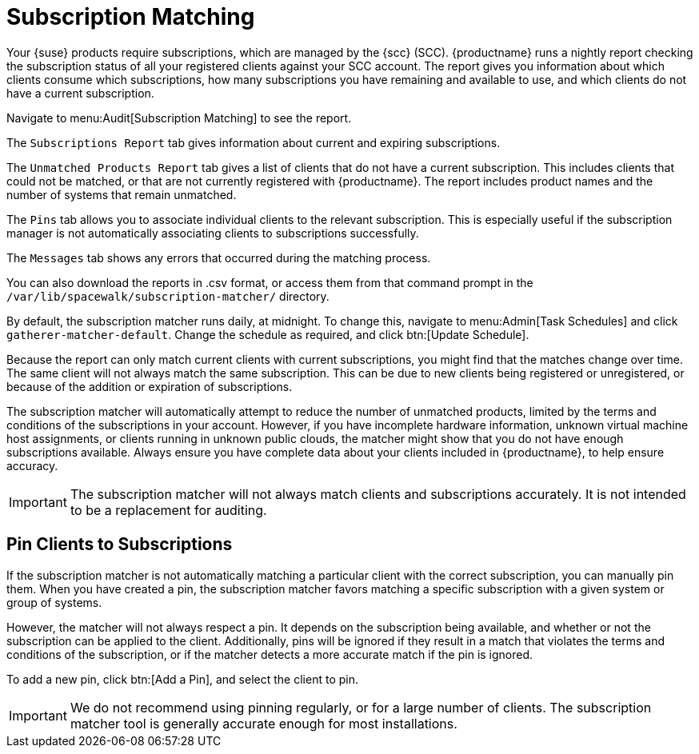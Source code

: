 [[subscription-matching]]
= Subscription Matching

Your {suse} products require subscriptions, which are managed by the {scc}
(SCC).  {productname} runs a nightly report checking the subscription status
of all your registered clients against your SCC account.  The report gives
you information about which clients consume which subscriptions, how many
subscriptions you have remaining and available to use, and which clients do
not have a current subscription.

Navigate to menu:Audit[Subscription Matching] to see the report.

The [guimenu]``Subscriptions Report`` tab gives information about current
and expiring subscriptions.

The [guimenu]``Unmatched Products Report`` tab gives a list of clients that
do not have a current subscription.  This includes clients that could not be
matched, or that are not currently registered with {productname}.  The
report includes product names and the number of systems that remain
unmatched.

The [guimenu]``Pins`` tab allows you to associate individual clients to the
relevant subscription.  This is especially useful if the subscription
manager is not automatically associating clients to subscriptions
successfully.

The [guimenu]``Messages`` tab shows any errors that occurred during the
matching process.

You can also download the reports in .csv format, or access them from that
command prompt in the [path]``/var/lib/spacewalk/subscription-matcher/``
directory.

By default, the subscription matcher runs daily, at midnight.  To change
this, navigate to menu:Admin[Task Schedules] and click
``gatherer-matcher-default``.  Change the schedule as required, and click
btn:[Update Schedule].

Because the report can only match current clients with current
subscriptions, you might find that the matches change over time.  The same
client will not always match the same subscription.  This can be due to new
clients being registered or unregistered, or because of the addition or
expiration of subscriptions.

The subscription matcher will automatically attempt to reduce the number of
unmatched products, limited by the terms and conditions of the subscriptions
in your account.  However, if you have incomplete hardware information,
unknown virtual machine host assignments, or clients running in unknown
public clouds, the matcher might show that you do not have enough
subscriptions available.  Always ensure you have complete data about your
clients included in {productname}, to help ensure accuracy.


[IMPORTANT]
====
The subscription matcher will not always match clients and subscriptions
accurately.  It is not intended to be a replacement for auditing.
====



== Pin Clients to Subscriptions


If the subscription matcher is not automatically matching a particular
client with the correct subscription, you can manually pin them.  When you
have created a pin, the subscription matcher favors matching a specific
subscription with a given system or group of systems.

However, the matcher will not always respect a pin.  It depends on the
subscription being available, and whether or not the subscription can be
applied to the client.  Additionally, pins will be ignored if they result in
a match that violates the terms and conditions of the subscription, or if
the matcher detects a more accurate match if the pin is ignored.

To add a new pin, click btn:[Add a Pin], and select the client to pin.

[IMPORTANT]
====
We do not recommend using pinning regularly, or for a large number of
clients.  The subscription matcher tool is generally accurate enough for
most installations.
====
